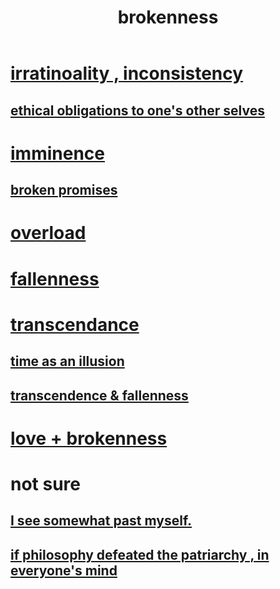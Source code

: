 :PROPERTIES:
:ID:       73dc7e2a-29d8-4cdb-9471-5d058bc31f9f
:END:
#+title: brokenness
* [[id:594df21f-51c9-485c-85a1-cf943f325219][irratinoality , inconsistency]]
** [[id:cdf70c35-7f43-46f7-a2d1-2e90d67be278][ethical obligations to one's other selves]]
* [[id:512f112a-218b-4a0e-9be1-9786661b1968][imminence]]
** [[id:3574a0fe-7a7a-4620-aa28-e32b9ac548bc][broken promises]]
* [[id:aa364e41-1550-4f82-95ba-6f63368388e8][overload]]
* [[id:b4fa4d1e-ceb5-4058-9813-7e144dab2cb7][fallenness]]
* [[id:6e537826-402f-4254-a40a-652b31e2390a][transcendance]]
** [[id:da0f5626-c114-4f06-a5d8-231ee749d56a][time as an illusion]]
** [[id:e8d19251-0c54-4b82-943d-584a1d84bb73][transcendence & fallenness]]
* [[id:170688b3-4d53-41d3-986b-b8c32468bac8][love + brokenness]]
* not sure
** [[id:6c5de1a3-8072-4f6c-a5a2-8f693c34101a][I see somewhat past myself.]]
** [[id:9e284bc3-8b7e-405e-ba71-b8f4311bd2c6][if philosophy defeated the patriarchy , in everyone's mind]]

